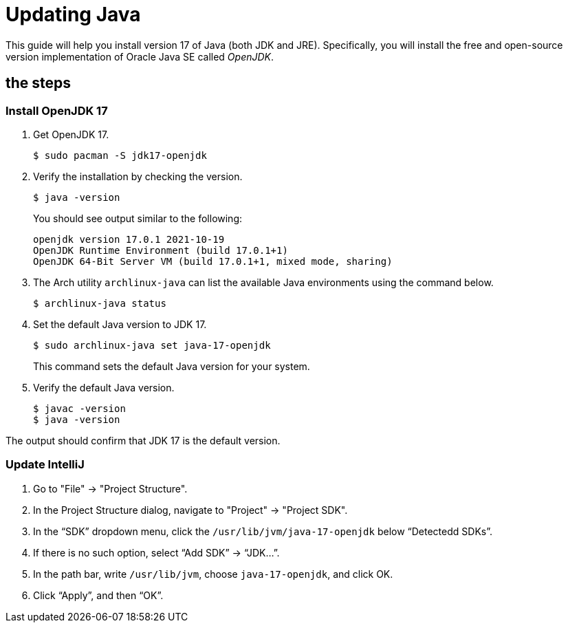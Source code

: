 = Updating Java

This guide will help you install version 17 of Java (both JDK and JRE). 
Specifically, you will install the free and open-source version implementation 
of Oracle Java SE called _OpenJDK_.

== the steps

=== Install OpenJDK 17

[arabic]

. Get OpenJDK 17.
+
[source,bash]
----
$ sudo pacman -S jdk17-openjdk
----

. Verify the installation by checking the version.
+
[source,bash]
----
$ java -version
----
+
You should see output similar to the following:
+
[source,plaintext]
----
openjdk version 17.0.1 2021-10-19
OpenJDK Runtime Environment (build 17.0.1+1)
OpenJDK 64-Bit Server VM (build 17.0.1+1, mixed mode, sharing)
----
    
. The Arch utility `archlinux-java` can list the available Java environments using the command below.
+
[source,bash]
----
$ archlinux-java status
----

. Set the default Java version to JDK 17.
+
[source,bash]
----
$ sudo archlinux-java set java-17-openjdk
----
+
This command sets the default Java version for your system.
    
. Verify the default Java version.
+    
[source,bash]
----
$ javac -version
$ java -version
----

The output should confirm that JDK 17 is the default version.

=== Update IntelliJ

[arabic]
. Go to "File" → "Project Structure".

. In the Project Structure dialog, navigate to "Project" → "Project SDK".

. In the “SDK” dropdown menu, click the `/usr/lib/jvm/java-17-openjdk` below “Detectedd SDKs”.

. If there is no such option, select “Add SDK” → “JDK…”.

. In the path bar, write `/usr/lib/jvm`, choose `java-17-openjdk`, and click OK.

. Click “Apply”, and then “OK”.
